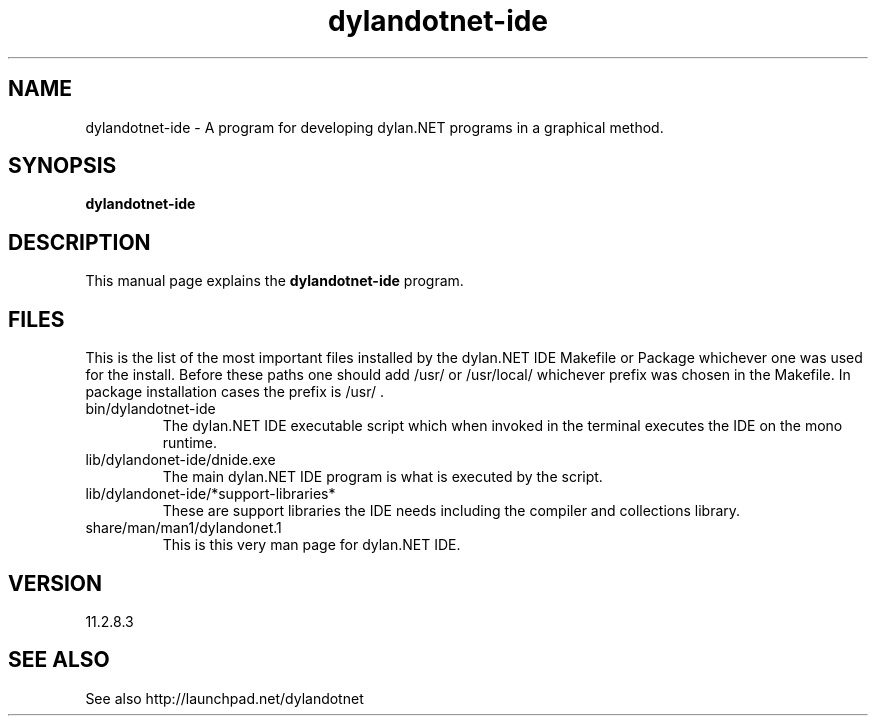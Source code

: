 .\"Created with GNOME Manpages Editor Wizard
.\"http://sourceforge.net/projects/gmanedit2
.TH dylandotnet-ide 1 "February 12, 2012" "11.2.8.3" "dylan.NET IDE"

.SH NAME
dylandotnet-ide \- A program for developing dylan.NET programs in a graphical method.

.SH SYNOPSIS
.B dylandotnet-ide
.br

.SH DESCRIPTION
This manual page explains the
.B dylandotnet-ide
program.

.SH FILES
.PP
This is the list of the most important files installed by the dylan.NET IDE Makefile or Package whichever one was used for the install. Before these paths one should add /usr/ or /usr/local/ whichever prefix was chosen in the Makefile. In package installation cases the prefix is /usr/ .
.B
.IP bin/dylandotnet-ide
The dylan.NET IDE executable script which when invoked in the terminal executes the IDE on the mono runtime.
.B
.IP lib/dylandonet-ide/dnide.exe
The main dylan.NET IDE program is what is executed by the script.
.B
.IP lib/dylandonet-ide/*support-libraries*
These are support libraries the IDE needs including the compiler and collections library.
.B
.IP share/man/man1/dylandonet.1
This is this very man page for dylan.NET IDE.


.SH VERSION
11.2.8.3

.SH "SEE ALSO"
See also http://launchpad.net/dylandotnet
